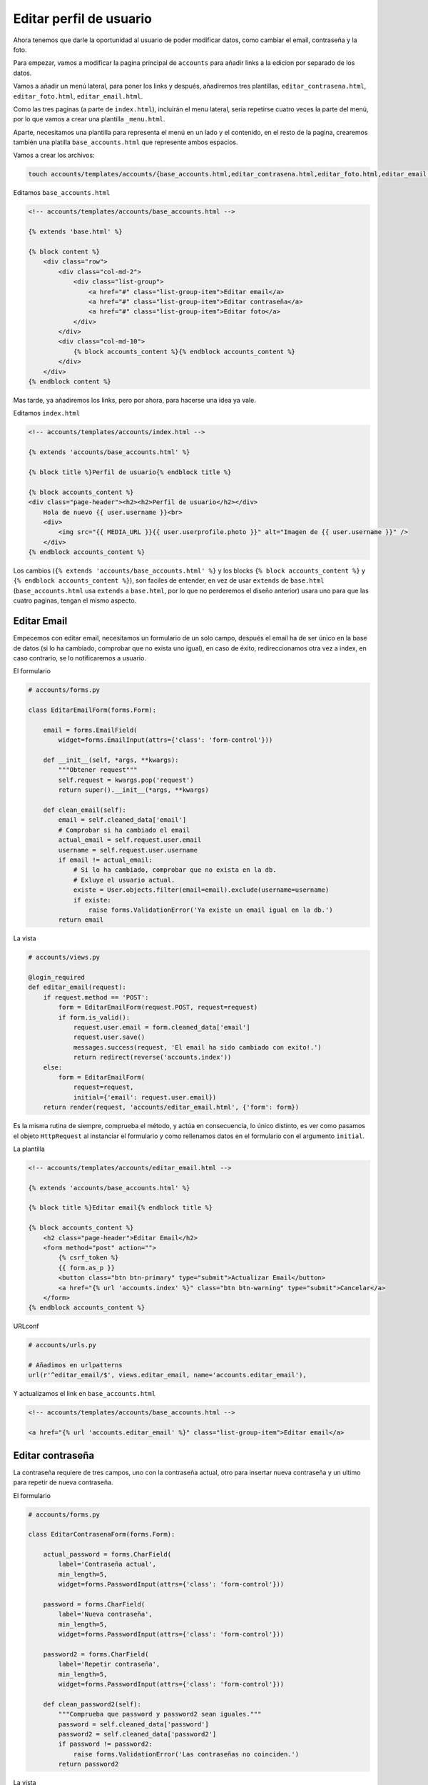 .. _reference-editar_perfil_usuario:

Editar perfil de usuario
========================

Ahora tenemos que darle la oportunidad al usuario de poder modificar datos, como cambiar el email, contraseña y la foto.

Para empezar, vamos a modificar la pagina principal de ``accounts`` para añadir links a la edicion por separado de los datos.

Vamos a añadir un menú lateral, para poner los links y después, añadiremos tres plantillas, ``editar_contrasena.html``, ``editar_foto.html``, ``editar_email.html``.

Como las tres paginas (a parte de ``index.html``), incluirán el menu lateral, seria repetirse cuatro veces la parte del menú, por lo que vamos a crear una plantilla ``_menu.html``.

Aparte, necesitamos una plantilla para representa el menú en un lado y el contenido, en el resto de la pagina, crearemos también una platilla ``base_accounts.html`` que represente ambos espacios.

Vamos a crear los archivos:

.. code-block:: bash

    touch accounts/templates/accounts/{base_accounts.html,editar_contrasena.html,editar_foto.html,editar_email.html}

Editamos ``base_accounts.html``

.. code-block:: html

    <!-- accounts/templates/accounts/base_accounts.html -->

    {% extends 'base.html' %}

    {% block content %}
        <div class="row">
            <div class="col-md-2">
                <div class="list-group">
                    <a href="#" class="list-group-item">Editar email</a>
                    <a href="#" class="list-group-item">Editar contraseña</a>
                    <a href="#" class="list-group-item">Editar foto</a>
                </div>
            </div>
            <div class="col-md-10">
                {% block accounts_content %}{% endblock accounts_content %}
            </div>
        </div>
    {% endblock content %}

Mas tarde, ya añadiremos los links, pero por ahora, para hacerse una idea ya vale.

Editamos ``index.html``

.. code-block:: html

    <!-- accounts/templates/accounts/index.html -->

    {% extends 'accounts/base_accounts.html' %}

    {% block title %}Perfil de usuario{% endblock title %}

    {% block accounts_content %}
    <div class="page-header"><h2><h2>Perfil de usuario</h2></div>
        Hola de nuevo {{ user.username }}<br>
        <div>
            <img src="{{ MEDIA_URL }}{{ user.userprofile.photo }}" alt="Imagen de {{ user.username }}" />
        </div>
    {% endblock accounts_content %}

Los cambios (``{% extends 'accounts/base_accounts.html' %}`` y los blocks ``{% block accounts_content %}`` y ``{% endblock accounts_content %}``), son faciles de entender, en vez de usar ``extends`` de ``base.html`` (``base_accounts.html`` usa ``extends`` a ``base.html``, por lo que no perderemos el diseño anterior) usara uno para que las cuatro paginas, tengan el mismo aspecto.

Editar Email
************

Empecemos con editar email, necesitamos un formulario de un solo campo, después el email ha de ser único en la base de datos (si lo ha cambiado, comprobar que no exista uno igual), en caso de éxito, redireccionamos otra vez a index, en caso contrario, se lo notificaremos a usuario.

El formulario

.. code-block:: python

    # accounts/forms.py

    class EditarEmailForm(forms.Form):

        email = forms.EmailField(
            widget=forms.EmailInput(attrs={'class': 'form-control'}))

        def __init__(self, *args, **kwargs):
            """Obtener request"""
            self.request = kwargs.pop('request')
            return super().__init__(*args, **kwargs)

        def clean_email(self):
            email = self.cleaned_data['email']
            # Comprobar si ha cambiado el email
            actual_email = self.request.user.email
            username = self.request.user.username
            if email != actual_email:
                # Si lo ha cambiado, comprobar que no exista en la db.
                # Exluye el usuario actual.
                existe = User.objects.filter(email=email).exclude(username=username)
                if existe:
                    raise forms.ValidationError('Ya existe un email igual en la db.')
            return email

La vista

.. code-block:: python

    # accounts/views.py

    @login_required
    def editar_email(request):
        if request.method == 'POST':
            form = EditarEmailForm(request.POST, request=request)
            if form.is_valid():
                request.user.email = form.cleaned_data['email']
                request.user.save()
                messages.success(request, 'El email ha sido cambiado con exito!.')
                return redirect(reverse('accounts.index'))
        else:
            form = EditarEmailForm(
                request=request,
                initial={'email': request.user.email})
        return render(request, 'accounts/editar_email.html', {'form': form})

Es la misma rutina de siempre, comprueba el método, y actúa en consecuencia, lo único distinto, es ver como pasamos el objeto ``HttpRequest`` al instanciar el formulario y como rellenamos datos en el formulario con el argumento ``initial``.

La plantilla

.. code-block:: html

    <!-- accounts/templates/accounts/editar_email.html -->

    {% extends 'accounts/base_accounts.html' %}

    {% block title %}Editar email{% endblock title %}

    {% block accounts_content %}
        <h2 class="page-header">Editar Email</h2>
        <form method="post" action="">
            {% csrf_token %}
            {{ form.as_p }}
            <button class="btn btn-primary" type="submit">Actualizar Email</button>
            <a href="{% url 'accounts.index' %}" class="btn btn-warning" type="submit">Cancelar</a>
        </form>
    {% endblock accounts_content %}

URLconf

.. code-block:: python

    # accounts/urls.py

    # Añadimos en urlpatterns
    url(r'^editar_email/$', views.editar_email, name='accounts.editar_email'),

Y actualizamos el link en ``base_accounts.html``

.. code-block:: html

    <!-- accounts/templates/accounts/base_accounts.html -->

    <a href="{% url 'accounts.editar_email' %}" class="list-group-item">Editar email</a>

Editar contraseña
*****************

La contraseña requiere de tres campos, uno con la contraseña actual, otro para insertar nueva contraseña y un ultimo para repetir de nueva contraseña.

El formulario

.. code-block:: python

    # accounts/forms.py

    class EditarContrasenaForm(forms.Form):

        actual_password = forms.CharField(
            label='Contraseña actual',
            min_length=5,
            widget=forms.PasswordInput(attrs={'class': 'form-control'}))

        password = forms.CharField(
            label='Nueva contraseña',
            min_length=5,
            widget=forms.PasswordInput(attrs={'class': 'form-control'}))

        password2 = forms.CharField(
            label='Repetir contraseña',
            min_length=5,
            widget=forms.PasswordInput(attrs={'class': 'form-control'}))

        def clean_password2(self):
            """Comprueba que password y password2 sean iguales."""
            password = self.cleaned_data['password']
            password2 = self.cleaned_data['password2']
            if password != password2:
                raise forms.ValidationError('Las contraseñas no coinciden.')
            return password2

La vista

.. code-block:: python

    # accounts/views.py

    # Añadir al inicio
    from django.contrib.auth.hashers import make_password

    # Modificar al inicio
    from .forms import (
        RegistroUserForm, EditarEmailForm, EditarContrasenaForm)

    # Añadir al final
    @login_required
    def editar_contrasena(request):
        if request.method == 'POST':
            form = EditarContrasenaForm(request.POST)
            if form.is_valid():
                request.user.password = make_password(form.cleaned_data['password'])
                request.user.save()
                messages.success(request, 'La contraseña ha sido cambiado con exito!.')
                messages.success(request, 'Es necesario introducir los datos para entrar.')
                return redirect(reverse('accounts.index'))
        else:
            form = EditarContrasenaForm()
        return render(request, 'accounts/editar_contrasena.html', {'form': form})


Observa como usamos ``make_password()`` para generar un password con hash (no se traducir esto, lo siento :)), es muy importante, ya que si no, guardara la contraseña en texto plano y es un gran error por motivos de seguridad!.

(Lo pongo aquí, aunque es seria parte del ``EditarContrasenaForm``), también hay una función ``check_password() <https://docs.djangoproject.com/en/1.4/topics/auth/#django.contrib.auth.hashers.check_password>`_, que podríamos a ver comprobado en un método ``clean_actual_password()`` y comprobar si ``actual_password`` es igual a ``password`` informar al usuario que esta usando la misma contraseña que la actual (lo dejo para el lector).

La plantilla

.. code-block:: html

    <!-- accounts/templates/accounts/editar_contrasena.html -->

    {% extends 'accounts/base_accounts.html' %}

    {% block title %}Editar email{% endblock title %}

    {% block accounts_content %}
        <h2 class="page-header">Editar contraseña</h2>
        <form method="post" action="">
            {% csrf_token %}
            {{ form.as_p }}
            <button class="btn btn-primary" type="submit">Actualizar contraseña</button>
            <a href="{% url 'accounts.index' %}" class="btn btn-warning" type="submit">Cancelar</a>
        </form>
    {% endblock accounts_content %}


El URLconf

.. code-block:: python

    # accounts/urls.py

    # Añadir a urlpatterns
    url(r'^editar_contrasena/$', views.editar_contrasena, name='accounts.editar_contrasena'),

Actualizar ``base_accounts.html``

.. code-block:: html

    <!-- accounts/templates/accounts/base_accounts.html -->

    <a href="{% url 'accounts.editar_contrasena' %}" class="list-group-item">Editar contraseña</a>

Ya solo queda editar la imagen, pero lo dejo como ejercicio para el lector, ademas, también dejo como ejercicio, si nos fijamos, las plantillas ``editar_x`` son prácticamente iguales, es decir nos repetimos demasiado!!, intenta que con una plantilla muestra los datos que quieres mostrar. Como pista podrías crear una sola pagina de formulario y dentro de la pagina añadir variables ``{{ titulo }}``, etc y pasarlas de las vistas a las plantillas como contexto.
